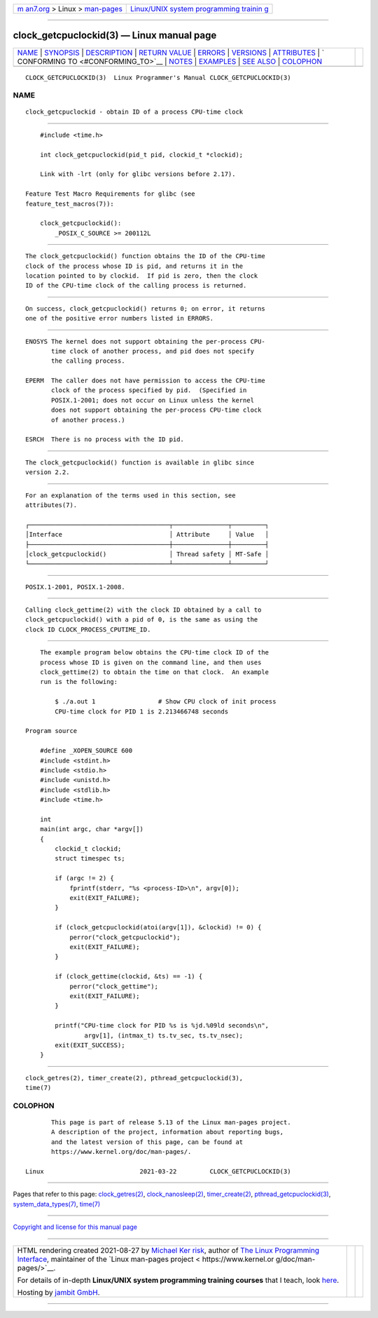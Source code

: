.. container:: page-top

.. container:: nav-bar

   +----------------------------------+----------------------------------+
   | `m                               | `Linux/UNIX system programming   |
   | an7.org <../../../index.html>`__ | trainin                          |
   | > Linux >                        | g <http://man7.org/training/>`__ |
   | `man-pages <../index.html>`__    |                                  |
   +----------------------------------+----------------------------------+

--------------

clock_getcpuclockid(3) — Linux manual page
==========================================

+-----------------------------------+-----------------------------------+
| `NAME <#NAME>`__ \|               |                                   |
| `SYNOPSIS <#SYNOPSIS>`__ \|       |                                   |
| `DESCRIPTION <#DESCRIPTION>`__ \| |                                   |
| `RETURN VALUE <#RETURN_VALUE>`__  |                                   |
| \| `ERRORS <#ERRORS>`__ \|        |                                   |
| `VERSIONS <#VERSIONS>`__ \|       |                                   |
| `ATTRIBUTES <#ATTRIBUTES>`__ \|   |                                   |
| `                                 |                                   |
| CONFORMING TO <#CONFORMING_TO>`__ |                                   |
| \| `NOTES <#NOTES>`__ \|          |                                   |
| `EXAMPLES <#EXAMPLES>`__ \|       |                                   |
| `SEE ALSO <#SEE_ALSO>`__ \|       |                                   |
| `COLOPHON <#COLOPHON>`__          |                                   |
+-----------------------------------+-----------------------------------+
| .. container:: man-search-box     |                                   |
+-----------------------------------+-----------------------------------+

::

   CLOCK_GETCPUCLOCKID(3)  Linux Programmer's Manual CLOCK_GETCPUCLOCKID(3)

NAME
-------------------------------------------------

::

          clock_getcpuclockid - obtain ID of a process CPU-time clock


---------------------------------------------------------

::

          #include <time.h>

          int clock_getcpuclockid(pid_t pid, clockid_t *clockid);

          Link with -lrt (only for glibc versions before 2.17).

      Feature Test Macro Requirements for glibc (see
      feature_test_macros(7)):

          clock_getcpuclockid():
              _POSIX_C_SOURCE >= 200112L


---------------------------------------------------------------

::

          The clock_getcpuclockid() function obtains the ID of the CPU-time
          clock of the process whose ID is pid, and returns it in the
          location pointed to by clockid.  If pid is zero, then the clock
          ID of the CPU-time clock of the calling process is returned.


-----------------------------------------------------------------

::

          On success, clock_getcpuclockid() returns 0; on error, it returns
          one of the positive error numbers listed in ERRORS.


-----------------------------------------------------

::

          ENOSYS The kernel does not support obtaining the per-process CPU-
                 time clock of another process, and pid does not specify
                 the calling process.

          EPERM  The caller does not have permission to access the CPU-time
                 clock of the process specified by pid.  (Specified in
                 POSIX.1-2001; does not occur on Linux unless the kernel
                 does not support obtaining the per-process CPU-time clock
                 of another process.)

          ESRCH  There is no process with the ID pid.


---------------------------------------------------------

::

          The clock_getcpuclockid() function is available in glibc since
          version 2.2.


-------------------------------------------------------------

::

          For an explanation of the terms used in this section, see
          attributes(7).

          ┌──────────────────────────────────────┬───────────────┬─────────┐
          │Interface                             │ Attribute     │ Value   │
          ├──────────────────────────────────────┼───────────────┼─────────┤
          │clock_getcpuclockid()                 │ Thread safety │ MT-Safe │
          └──────────────────────────────────────┴───────────────┴─────────┘


-------------------------------------------------------------------

::

          POSIX.1-2001, POSIX.1-2008.


---------------------------------------------------

::

          Calling clock_gettime(2) with the clock ID obtained by a call to
          clock_getcpuclockid() with a pid of 0, is the same as using the
          clock ID CLOCK_PROCESS_CPUTIME_ID.


---------------------------------------------------------

::

          The example program below obtains the CPU-time clock ID of the
          process whose ID is given on the command line, and then uses
          clock_gettime(2) to obtain the time on that clock.  An example
          run is the following:

              $ ./a.out 1                 # Show CPU clock of init process
              CPU-time clock for PID 1 is 2.213466748 seconds

      Program source

          #define _XOPEN_SOURCE 600
          #include <stdint.h>
          #include <stdio.h>
          #include <unistd.h>
          #include <stdlib.h>
          #include <time.h>

          int
          main(int argc, char *argv[])
          {
              clockid_t clockid;
              struct timespec ts;

              if (argc != 2) {
                  fprintf(stderr, "%s <process-ID>\n", argv[0]);
                  exit(EXIT_FAILURE);
              }

              if (clock_getcpuclockid(atoi(argv[1]), &clockid) != 0) {
                  perror("clock_getcpuclockid");
                  exit(EXIT_FAILURE);
              }

              if (clock_gettime(clockid, &ts) == -1) {
                  perror("clock_gettime");
                  exit(EXIT_FAILURE);
              }

              printf("CPU-time clock for PID %s is %jd.%09ld seconds\n",
                      argv[1], (intmax_t) ts.tv_sec, ts.tv_nsec);
              exit(EXIT_SUCCESS);
          }


---------------------------------------------------------

::

          clock_getres(2), timer_create(2), pthread_getcpuclockid(3),
          time(7)

COLOPHON
---------------------------------------------------------

::

          This page is part of release 5.13 of the Linux man-pages project.
          A description of the project, information about reporting bugs,
          and the latest version of this page, can be found at
          https://www.kernel.org/doc/man-pages/.

   Linux                          2021-03-22         CLOCK_GETCPUCLOCKID(3)

--------------

Pages that refer to this page:
`clock_getres(2) <../man2/clock_getres.2.html>`__, 
`clock_nanosleep(2) <../man2/clock_nanosleep.2.html>`__, 
`timer_create(2) <../man2/timer_create.2.html>`__, 
`pthread_getcpuclockid(3) <../man3/pthread_getcpuclockid.3.html>`__, 
`system_data_types(7) <../man7/system_data_types.7.html>`__, 
`time(7) <../man7/time.7.html>`__

--------------

`Copyright and license for this manual
page <../man3/clock_getcpuclockid.3.license.html>`__

--------------

.. container:: footer

   +-----------------------+-----------------------+-----------------------+
   | HTML rendering        |                       | |Cover of TLPI|       |
   | created 2021-08-27 by |                       |                       |
   | `Michael              |                       |                       |
   | Ker                   |                       |                       |
   | risk <https://man7.or |                       |                       |
   | g/mtk/index.html>`__, |                       |                       |
   | author of `The Linux  |                       |                       |
   | Programming           |                       |                       |
   | Interface <https:     |                       |                       |
   | //man7.org/tlpi/>`__, |                       |                       |
   | maintainer of the     |                       |                       |
   | `Linux man-pages      |                       |                       |
   | project <             |                       |                       |
   | https://www.kernel.or |                       |                       |
   | g/doc/man-pages/>`__. |                       |                       |
   |                       |                       |                       |
   | For details of        |                       |                       |
   | in-depth **Linux/UNIX |                       |                       |
   | system programming    |                       |                       |
   | training courses**    |                       |                       |
   | that I teach, look    |                       |                       |
   | `here <https://ma     |                       |                       |
   | n7.org/training/>`__. |                       |                       |
   |                       |                       |                       |
   | Hosting by `jambit    |                       |                       |
   | GmbH                  |                       |                       |
   | <https://www.jambit.c |                       |                       |
   | om/index_en.html>`__. |                       |                       |
   +-----------------------+-----------------------+-----------------------+

--------------

.. container:: statcounter

   |Web Analytics Made Easy - StatCounter|

.. |Cover of TLPI| image:: https://man7.org/tlpi/cover/TLPI-front-cover-vsmall.png
   :target: https://man7.org/tlpi/
.. |Web Analytics Made Easy - StatCounter| image:: https://c.statcounter.com/7422636/0/9b6714ff/1/
   :class: statcounter
   :target: https://statcounter.com/
